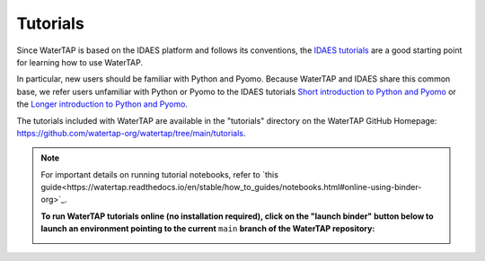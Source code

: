 Tutorials
=========

Since WaterTAP is based on the IDAES platform and follows its conventions,
the `IDAES tutorials <https://idaes-pse.readthedocs.io/en/stable/tutorials/tutorials_examples.html>`_ are a good starting point for learning how to use WaterTAP.

In particular, new users should be familiar with Python and Pyomo. Because WaterTAP
and IDAES share this common base, we refer users unfamiliar with Python or Pyomo to
the IDAES tutorials `Short introduction to Python and Pyomo <https://idaes.github.io/examples-pse/latest/Tutorials/Basics/introduction_short_solution_doc.html>`_ or the 
`Longer introduction to Python and Pyomo <https://idaes.github.io/examples-pse/latest/Tutorials/Basics/introduction_solution_doc.html>`_.

The tutorials included with WaterTAP are available in the "tutorials" directory
on the WaterTAP GitHub Homepage: `<https://github.com/watertap-org/watertap/tree/main/tutorials>`_.

.. note::
    For important details on running tutorial notebooks, refer to `this guide<https://watertap.readthedocs.io/en/stable/how_to_guides/notebooks.html#online-using-binder-org>`_.

    **To run WaterTAP tutorials online (no installation required), click on the "launch binder" button below to launch an environment pointing to the current** ``main`` **branch of the WaterTAP repository:**
    
    .. image:: https://mybinder.org/badge_logo.svg
     :target: https://mybinder.org/v2/gh/watertap-org/watertap/main?labpath=tutorials%2Fintroduction.ipynb

    